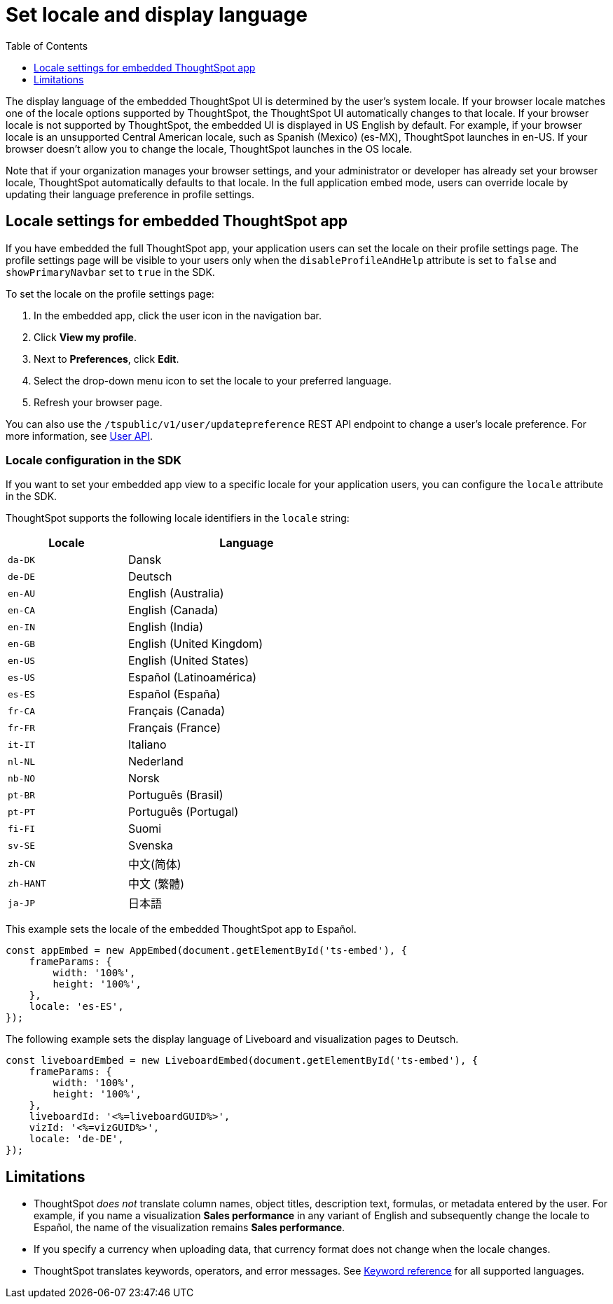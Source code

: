 = Set locale and display language
:toc: true
:toclevels: 1

:page-title: Set locale
:page-pageid: set-locale
:page-description: You can change the locale settings of your embedded app to display the UI elements in your preferred language

The display language of the embedded ThoughtSpot UI is determined by the user's system locale.
If your browser locale matches one of the locale options supported by ThoughtSpot, the ThoughtSpot UI automatically changes to that locale. If your browser locale is not supported by ThoughtSpot, the embedded UI is displayed in US English by default.  For example, if your browser locale is an unsupported Central American locale, such as Spanish (Mexico) (es-MX), ThoughtSpot launches in en-US. If your browser doesn't allow you to change the locale, ThoughtSpot launches in the OS locale.

Note that if your organization manages your browser settings, and your administrator or developer has already set your browser locale, ThoughtSpot automatically defaults to that locale. In the full application embed mode, users can override locale by updating their language preference in profile settings.

== Locale settings for embedded ThoughtSpot app

If you have embedded the full ThoughtSpot app, your application users can set the locale on their profile settings page. The profile settings page will be visible to your users only when the `disableProfileAndHelp` attribute is set to `false` and `showPrimaryNavbar` set to `true` in the SDK. 

To set the locale on the profile settings page:

. In the embedded app, click the user icon in the navigation bar.
. Click *View my profile*.
. Next to *Preferences*, click *Edit*.
. Select the drop-down menu icon to set the locale to your preferred language. 
. Refresh your browser page.

You can also use the `/tspublic/v1/user/updatepreference` REST API endpoint to change a user's locale preference. For more information, see xref:user-api.adoc#updatepreference-api[User API].

=== Locale configuration in the SDK

If you want to set your embedded app view to a specific locale for your application users, you can configure the `locale` attribute in the SDK. 

ThoughtSpot supports the following locale identifiers in the `locale` string:

[width="60%", cols="1,2"]
[options="header"]
|====================
| Locale | Language
| `da-DK` | Dansk
| `de-DE` | Deutsch
| `en-AU` | English (Australia)
| `en-CA` | English (Canada)
| `en-IN` | English (India)
| `en-GB` | English (United Kingdom)
| `en-US` | English (United States)
| `es-US` | Español (Latinoamérica)
| `es-ES` | Español (España)
| `fr-CA` | Français (Canada)
| `fr-FR` | Français (France)
| `it-IT` | Italiano
| `nl-NL` | Nederland
| `nb-NO` | Norsk
| `pt-BR` | Português (Brasil)
| `pt-PT` | Português (Portugal)
| `fi-FI` | Suomi
| `sv-SE` | Svenska
| `zh-CN` | 中文(简体)
| `zh-HANT`| 中文 (繁體)
| `ja-JP` | 日本語
|====================

This example sets the locale of the embedded ThoughtSpot app to Español. 

[source,Javascript]
----
const appEmbed = new AppEmbed(document.getElementById('ts-embed'), {
    frameParams: {
        width: '100%',
        height: '100%',
    },
    locale: 'es-ES',
});
----


The following example sets the display language of Liveboard and visualization pages to Deutsch. 

[source,Javascript]
----
const liveboardEmbed = new LiveboardEmbed(document.getElementById('ts-embed'), {
    frameParams: {
        width: '100%',
        height: '100%',
    },
    liveboardId: '<%=liveboardGUID%>',
    vizId: '<%=vizGUID%>',
    locale: 'de-DE',
});
----

== Limitations

* ThoughtSpot _does not_ translate column names, object titles, description text, formulas, or metadata entered by the user. For example, if you name a visualization **Sales performance** in any variant of English and subsequently change the locale to Español, the name of the visualization remains **Sales performance**. +
* If you specify a currency when uploading data, that currency format does not change when the locale changes. +
* ThoughtSpot translates keywords, operators, and error messages. See  link:https://docs.thoughtspot.com/cloud/latest/keywords[Keyword reference] for all supported languages. +

